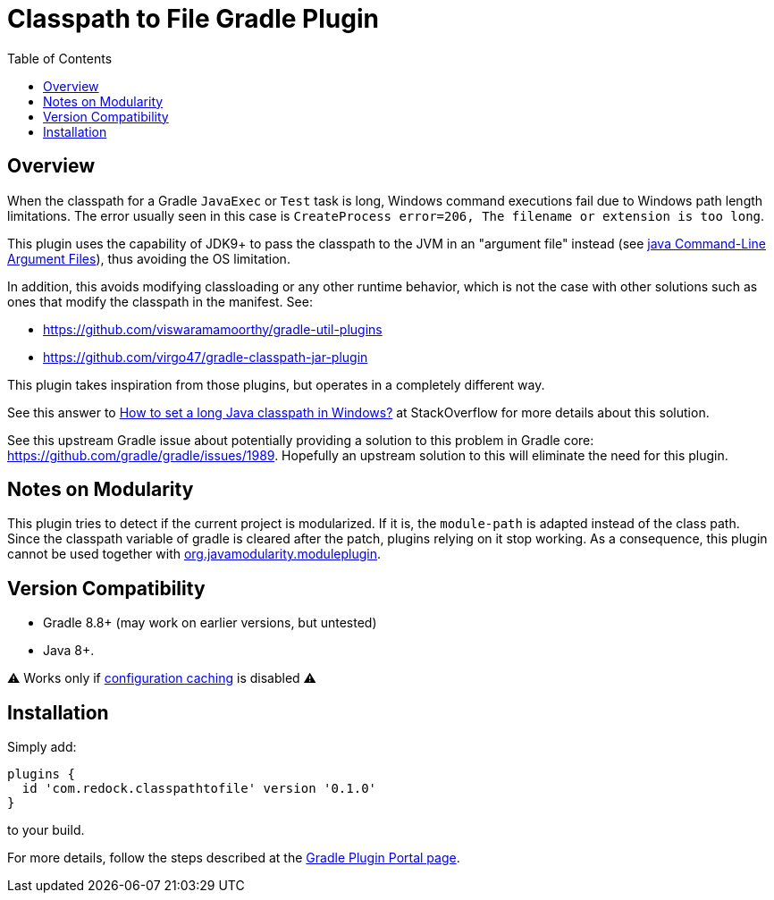 = Classpath to File Gradle Plugin
:pluginId: com.redock.classpathtofile
:pluginVersion: 0.0.1
:toc: macro

toc::[]

== Overview

When the classpath for a Gradle `JavaExec` or `Test` task is long, Windows command executions
fail due to Windows path length limitations. The error usually seen in this case is
`CreateProcess error=206, The filename or extension is too long`.

This plugin uses the capability of JDK9+ to pass the classpath to the JVM in an "argument file"
instead (see https://docs.oracle.com/javase/9/tools/java.htm#JSWOR-GUID-4856361B-8BFD-4964-AE84-121F5F6CF111[java
Command-Line Argument Files]), thus avoiding the OS limitation.

In addition, this avoids modifying classloading or any other runtime behavior, which is not the
case with other solutions such as ones that modify the classpath in the manifest. See:

* https://github.com/viswaramamoorthy/gradle-util-plugins
* https://github.com/virgo47/gradle-classpath-jar-plugin

This plugin takes inspiration from those plugins, but operates in a completely different way.

See this answer to
https://stackoverflow.com/questions/201816/how-to-set-a-long-java-classpath-in-windows/54270831#54270831[How
to set a long Java classpath in Windows?] at StackOverflow for more details about this solution.

See this upstream Gradle issue about potentially providing a solution to this problem in
Gradle core: https://github.com/gradle/gradle/issues/1989. Hopefully an upstream solution to
this will eliminate the need for this plugin.

== Notes on Modularity

This plugin tries to detect if the current project is modularized.
If it is, the `module-path` is adapted instead of the class path.
Since the classpath variable of gradle is cleared after the patch, plugins relying on it stop working.
As a consequence, this plugin cannot be used together with https://github.com/java9-modularity/gradle-modules-plugin[org.javamodularity.moduleplugin].

== Version Compatibility

* Gradle 8.8+ (may work on earlier versions, but untested)
* Java 8+.

⚠ Works only if https://docs.gradle.org/current/userguide/configuration_cache.html[configuration caching] is disabled ⚠

== Installation

Simply add:

```groovy
plugins {
  id 'com.redock.classpathtofile' version '0.1.0'
}
```

to your build.

For more details, follow the steps described at the
https://plugins.gradle.org/plugin/com.redock.classpathtofile[Gradle Plugin Portal page].
